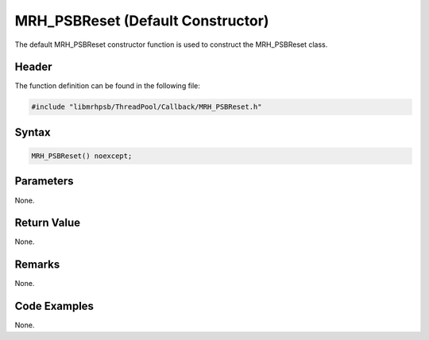 MRH_PSBReset (Default Constructor)
==================================
The default MRH_PSBReset constructor function is used to construct the 
MRH_PSBReset class.

Header
------
The function definition can be found in the following file:

.. code-block:: c

    #include "libmrhpsb/ThreadPool/Callback/MRH_PSBReset.h"


Syntax
------
.. code-block:: c

    MRH_PSBReset() noexcept;


Parameters
----------
None.

Return Value
------------
None.

Remarks
-------
None.

Code Examples
-------------
None.